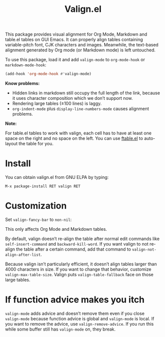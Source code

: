 #+TITLE: Valign.el

This package provides visual alignment for Org Mode, Markdown and table.el tables on GUI Emacs. It can properly align tables containing variable-pitch font, CJK characters and images. Meanwhile, the text-based alignment generated by Org mode (or Markdown mode) is left untouched.

To use this package, load it and add ~valign-mode~ to ~org-mode-hook~ or ~markdown-mode-hook~:
#+begin_src emacs-lisp
(add-hook 'org-mode-hook #'valign-mode)
#+end_src

[[./default.png]]

[[./table.el.png]]

*Know problems:*
- Hidden links in markdown still occupy the full length of the link, because it uses character composition which we don’t support now.
- Rendering large tables (≥100 lines) is laggy.
- ~org-indent-mode~ plus ~display-line-numbers-mode~ causes alignment problems.

*Note:*

For table.el tables to work with valign, each cell has to have at least one space on the right and no space on the left.  You can use [[https://github.com/casouri/ftable][ftable.el]] to auto-layout the table for you.

* Install

You can obtain valign.el from GNU ELPA by typing:
#+begin_src 
M-x package-install RET valign RET
#+end_src

* Customization
Set ~valign-fancy-bar~ to ~non-nil~:

[[./fancy-bar.png]]

This only affects Org Mode and Markdown tables.

By default, valign doesn’t re-align the table after normal edit commands like ~self-insert-command~ and ~backward-kill-word~. If you want valign to not re-align the table after a certain command, add that command to ~valign-not-align-after-list~.

Because valign isn’t particularly efficient, it doesn’t align tables larger than 4000 characters in size. If you want to change that behavior, customize ~valign-max-table-size~. Valign puts ~valign-table-fallback~ face on those large tables.

* If function advice makes you itch
~valign-mode~ adds advice and doesn’t remove them even if you close ~valign-mode~ because function advice is global and ~valign-mode~ is local. If you want to remove the advice, use ~valign-remove-advice~. If you run this while some buffer still has ~valign-mode~ on, they break.
